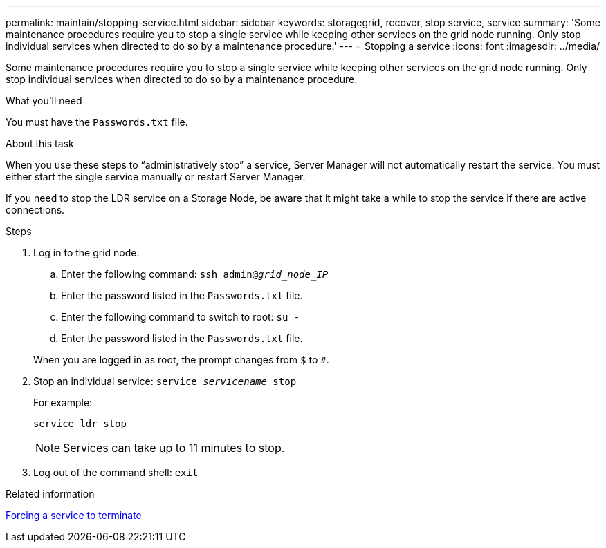 ---
permalink: maintain/stopping-service.html
sidebar: sidebar
keywords: storagegrid, recover, stop service, service
summary: 'Some maintenance procedures require you to stop a single service while keeping other services on the grid node running. Only stop individual services when directed to do so by a maintenance procedure.'
---
= Stopping a service
:icons: font
:imagesdir: ../media/

[.lead]
Some maintenance procedures require you to stop a single service while keeping other services on the grid node running. Only stop individual services when directed to do so by a maintenance procedure.

.What you'll need

You must have the `Passwords.txt` file.

.About this task

When you use these steps to "`administratively stop`" a service, Server Manager will not automatically restart the service. You must either start the single service manually or restart Server Manager.

If you need to stop the LDR service on a Storage Node, be aware that it might take a while to stop the service if there are active connections.

.Steps

. Log in to the grid node:
 .. Enter the following command: `ssh admin@_grid_node_IP_`
 .. Enter the password listed in the `Passwords.txt` file.
 .. Enter the following command to switch to root: `su -`
 .. Enter the password listed in the `Passwords.txt` file.

+
When you are logged in as root, the prompt changes from `$` to `#`.
. Stop an individual service: `service _servicename_ stop`
+
For example:
+
----
service ldr stop
----
+
NOTE: Services can take up to 11 minutes to stop.

. Log out of the command shell: `exit`

.Related information

xref:forcing-service-to-terminate.adoc[Forcing a service to terminate]
